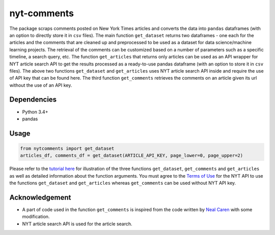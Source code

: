 nyt-comments
******************************

The package scraps comments posted on New York Times articles and converts the data into ``pandas`` dataframes (with an option to directly store it in ``csv`` files). The main function ``get_dataset`` returns two dataframes - one each for the articles and the comments that are cleaned up and preprocessed to be used as a dataset for data science/machine learning projects. The retrieval of the comments can be customized based on a number of parameters such as a specific timeline, a search query, etc. The function ``get_articles`` that returns only articles can be used as an API wrapper for NYT article search API to get the results processed as a ready-to-use pandas dataframe (with an option to store it in ``csv`` files). The above two functions ``get_dataset`` and ``get_articles`` uses NYT article search API inside and require the use of API key that can be found here. The third function ``get_comments`` retrieves the comments on an article given its url without the use of an API key.


Dependencies
------------
* Python 3.4+
* pandas 

Usage
-------
.. code:: python

  from nytcomments import get_dataset
  articles_df, comments_df = get_dataset(ARTICLE_API_KEY, page_lower=0, page_upper=2)

Please refer to the `tutorial here <https://github.com/AashitaK/nyt-comments/blob/master/Tutorial.ipynb>`_ for illustration of the three functions ``get_dataset``, ``get_comments`` and ``get_articles`` as well as detailed information about the function arguments. You must agree to the `Terms of Use <http://developer.nytimes.com/tou>`_ for the NYT API to use the functions ``get_dataset`` and ``get_articles`` whereas ``get_comments`` can be used without NYT API key.

Acknowledgement
---------------
* A part of code used in the function ``get_comments`` is inspired from the code written by `Neal Caren <http://nealcaren.web.unc.edu/scraping-comments-from-the-new-york-times/>`_ with some modification.
* NYT article search API is used for the article search.




